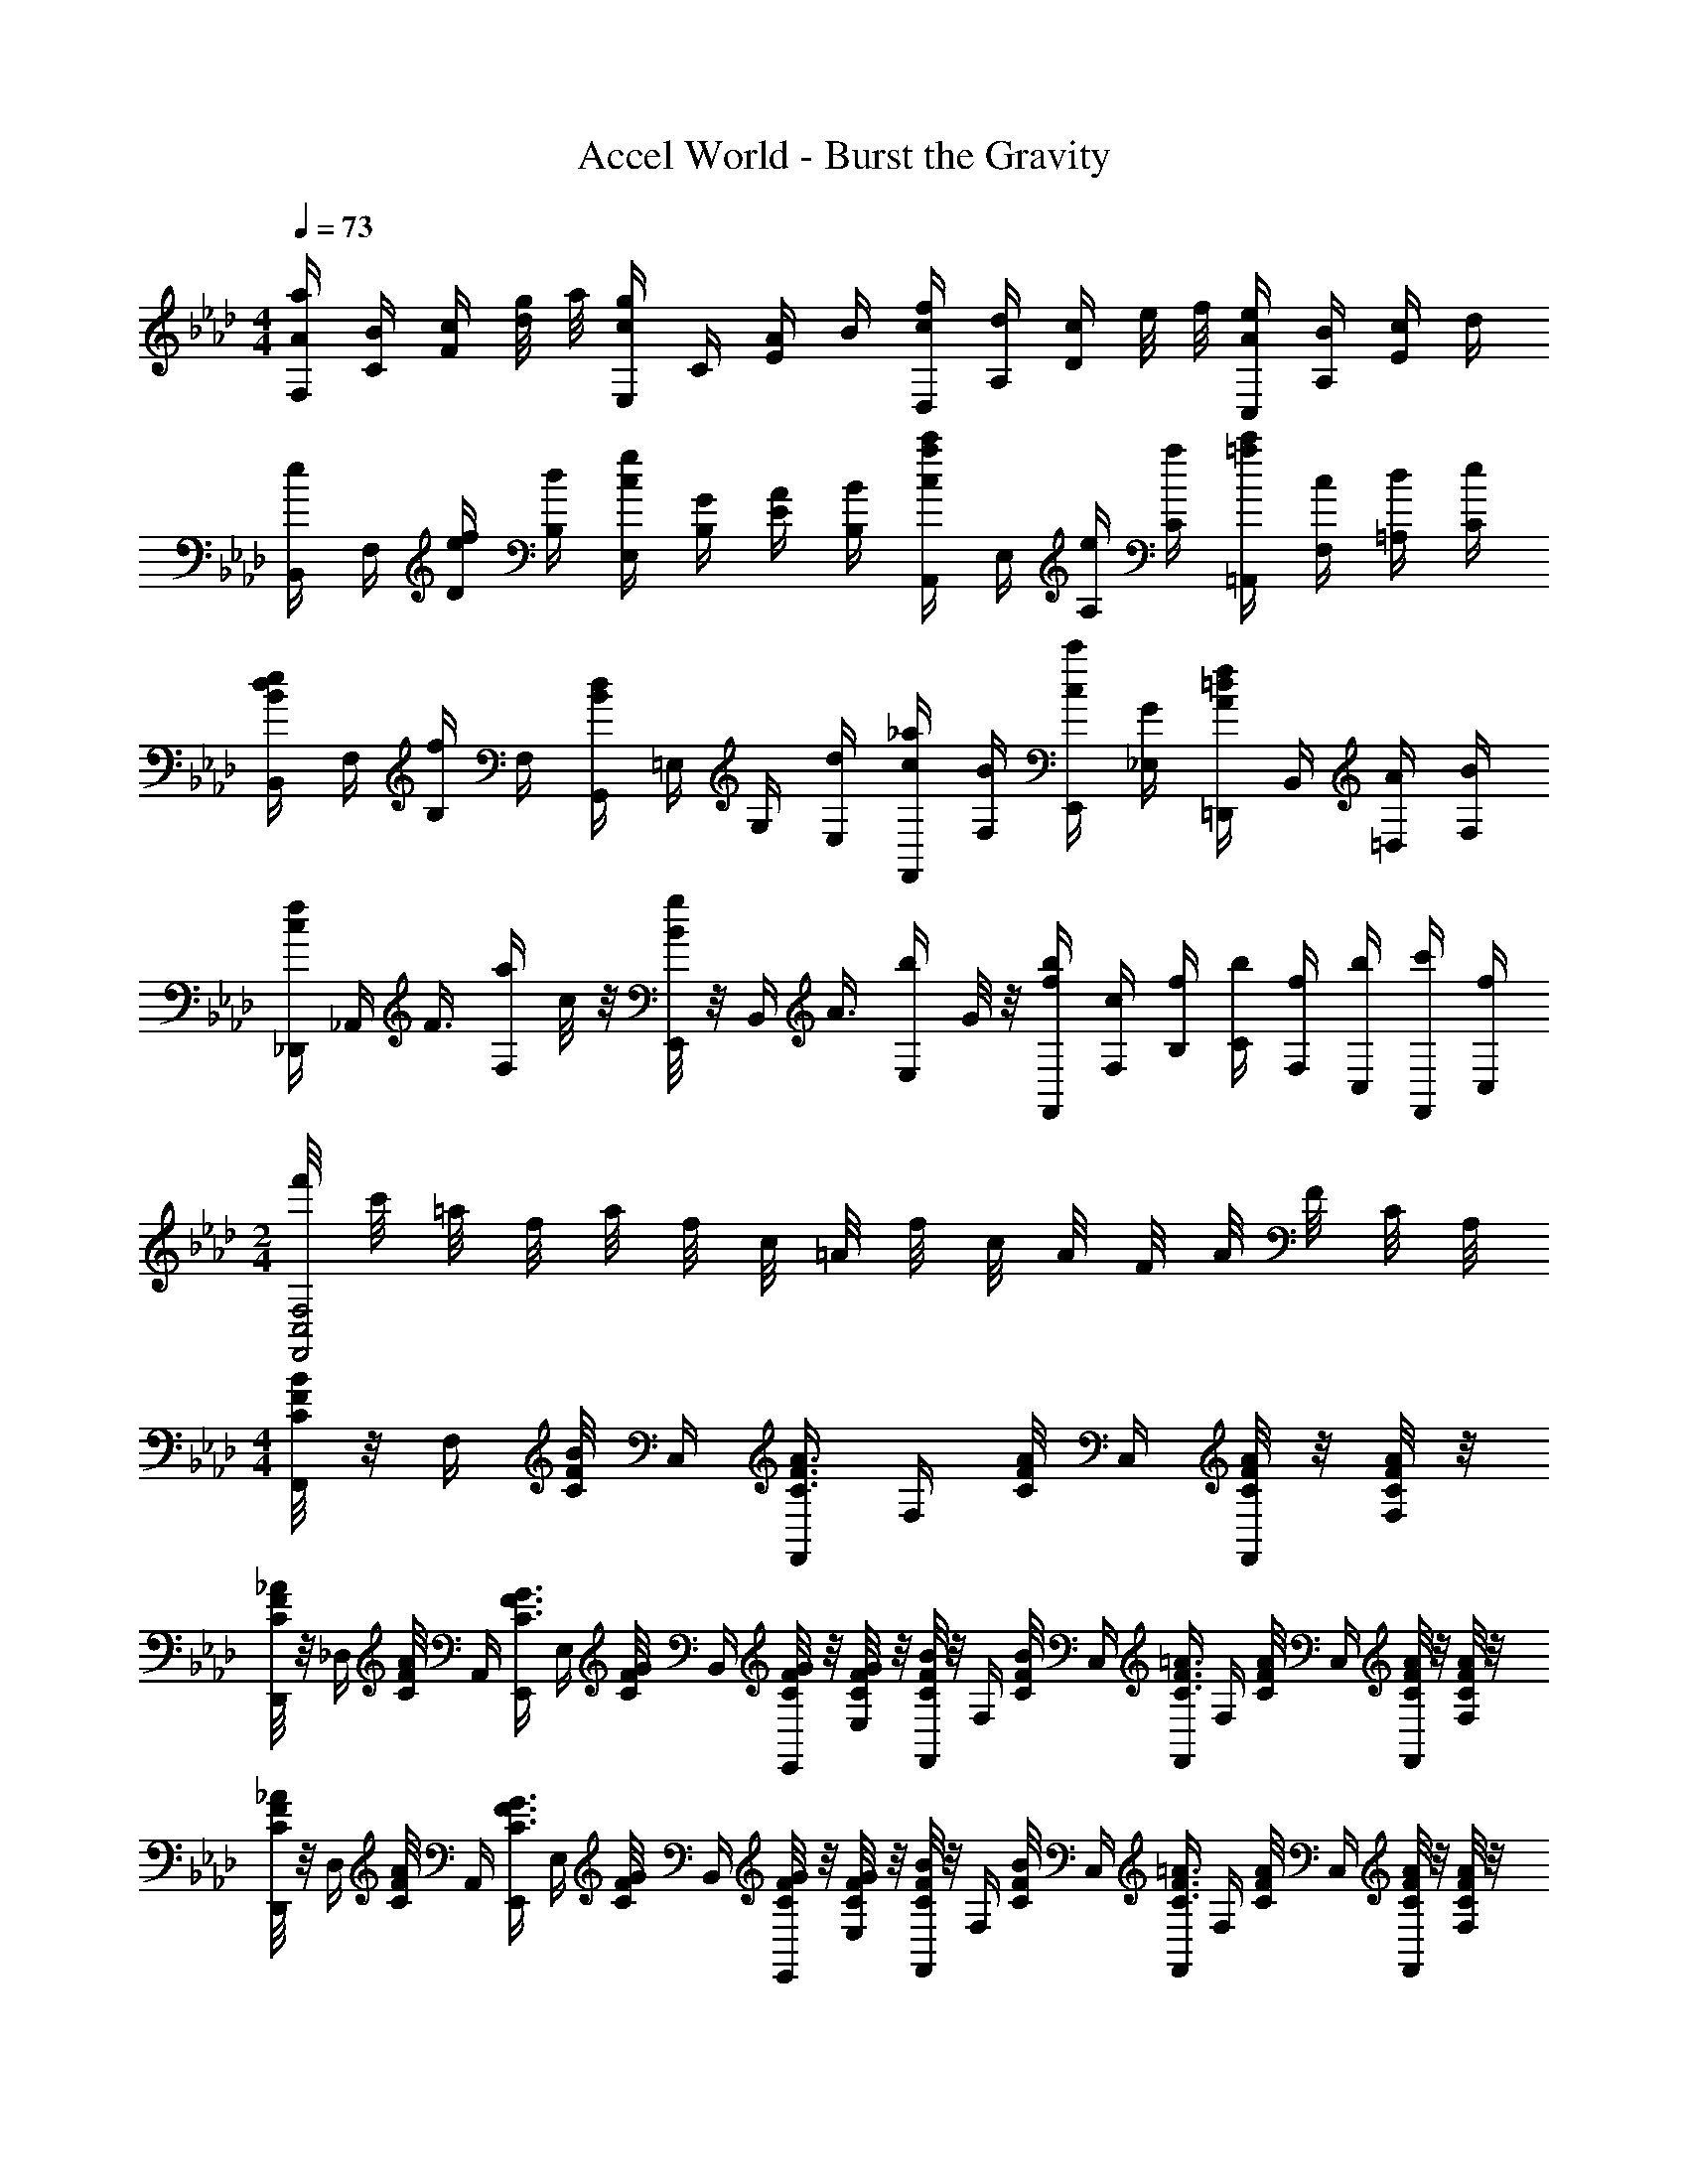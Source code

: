 X: 1
T: Accel World - Burst the Gravity
Z: ABC Generated by Starbound Composer
L: 1/8
M: 4/4
Q: 1/4=73
K: Ab
[A/2a/2F,/2] [B/2C/2] [c/2F/2] [d/4g/4] a/4 [c/2g/2E,/2] C/2 [A/2E/2] B/2 [c/2f/2D,/2] [d/2A,/2] [c/2D/2] e/4 f/4 [A/2e/2C,/2] [B/2A,/2] [c/2E/2] d/2 
[e/2B,,/2] F,/2 [e/2f/2D/2] [d/2B,/2] [c/2g/2E,/2] [G/2B,/2] [A/2E/2] [B/2B,/2] [c/2c'/2a/2A,,/2] E,/2 [e/2A,/2] [a/2C/2] [c'/2=a/2=A,,/2] [c/2F,/2] [d/2=A,/2] [e/2C/2] 
[e/2d/2B/2B,,/2] F,/2 [f/2B,/2] F,/2 [d/2B/2G,,/2] =E,/2 G,/2 [d/2E,/2] [c/2_a/2F,,/2] [B/2F,/2] [c/2c'/2E,,/2] [G/2_E,/2] [A/2f/2=d/2=D,,/2] B,,/2 [A/2=D,/2] [B/2F,/2] 
[c/2f/2_D,,/2] [_A,,/2z/4] [F3/4z/4] [a/2F,/2] c/4 z/4 [B/4g/2E,,/2] z/4 [B,,/2z/4] [A3/4z/4] [b/2E,/2] G/4 z/4 [b/2f/2F,,/2] [c/2F,/2] [f/2B,/2] [b/2C/2] [f/2F,/2] [b/2C,/2] [c'/2F,,/2] [f/2C,/2] 
M: 2/4
[f'/4F,,4F,4C,4] c'/4 =a/4 f/4 a/4 f/4 c/4 =A/4 f/4 c/4 A/4 F/4 A/4 F/4 C/4 A,/4 
M: 4/4
[B/4F/4C/4F,,/2] z/4 [F,/2z/4] [B/4F/4C/4] C,/2 [F,,/2A3/4F3/4C3/4] [F,/2z/4] [A/4F/4C/4] C,/2 [A/4F/4C/4F,,/2] z/4 [A/4F/4C/4F,/2] z/4 
[_A/4F/4C/4D,,/4] z/4 [_D,/2z/4] [A/4F/4C/4] A,,/2 [E,,/2G3/4F3/4C3/4] [E,/2z/4] [G/4F/4C/4] B,,/2 [G/4F/4C/4E,,/2] z/4 [G/4F/4C/4E,/2] z/4 [B/4F/4C/4F,,/2] z/4 [F,/2z/4] [B/4F/4C/4] C,/2 [F,,/2=A3/4F3/4C3/4] [F,/2z/4] [A/4F/4C/4] C,/2 [A/4F/4C/4F,,/2] z/4 [A/4F/4C/4F,/2] z/4 
[_A/4F/4C/4D,,/4] z/4 [D,/2z/4] [A/4F/4C/4] A,,/2 [E,,/2G3/4F3/4C3/4] [E,/2z/4] [G/4F/4C/4] B,,/2 [G/4F/4C/4E,,/2] z/4 [G/4F/4C/4E,/2] z/4 [B/4F/4C/4F,,/2] z/4 [F,/2z/4] [B/4F/4C/4] C,/2 [F,,/2=A3/4F3/4C3/4] [F,/2z/4] [A/4F/4C/4] C,/2 [A/4F/4C/4F,,/2] z/4 [A/4F/4C/4F,/2] z/4 
[_A/4F/4C/4D,,/4] z/4 [D,/2z/4] [A/4F/4C/4] A,,/2 [E,,/2G3/4F3/4C3/4] [E,/2z/4] [G/4F/4C/4] B,,/2 [G/4F/4C/4E,,/2] z/4 [G/4F/4C/4E,/2] z/4 [B/4F/4C/4F,,/2] z/4 [F,/2z/4] [B/4F/4C/4] C,/2 [F,,/2=A3/4F3/4C3/4] [F,/2z/4] [A/4F/4C/4] C,/2 [A/4F/4C/4F,,/2] z/4 [A/4F/4C/4F,/2] z/4 
[_A/4F/4C/4D,,/4] z/4 [D,/2z/4] [A/4F/4C/4] A,,/2 [E,,/2B3/4F3/4C3/4] [E,/2z/4] [B/4C/4F/4] B,,/2 [B/4C/4F/4E,,/2] z/4 [B/4C/4F/4E,/2] z/4 
K: F
[F/2A,/2=D,,/2] =A,,/2 [=E/2=D,/2] F,/2 [F/2A,/2] E/2 =D/2 [Dz/2] 
A,,/2 [E/2=E,/2] [A,/2C5/2] E,/2 =B,/2 E,/2 C/2 z/2 [D/2B,,/2] F,/2 [=A/2D/2_B,/2] C/2 [B/2F/2D/2] A/2 [G/2E/2] [Gz/2] 
F,,/2 [A/2F/2C,/2] [F,/2A5/2F5/2] G,/2 A,/2 z c/2 [c/4G/4D/4G,,/2] z/4 [D,/2z/4] B/4 G,/2 [A/4D,/2] z/4 [B/2E/2C,/2] G,/2 [G/2C/2] [A/2G,/2] 
[B/2E/2A,,/2] [A/2E,/2] [G/2A,/2] [F/2E,/2] [A/2F/2D,/2] A,/2 [A/2D/2] [G/2A,/2] [F/2D/2B,/2G,,/2] D,/2 G,/2 [D/2A,/2] [D/2B,/2] C/2 [A/2D/2] E/2 
[A/4D/4B,,/2] z/4 [F,/2z/4] B/4 D/2 [A/4F,/2] z/4 [G/2d/2C,/2] G,/2 [=e/4E/2] z/4 G,/2 [f/2A/2D,/2] A,/2 [e/2G/2D/2] A,/2 [f/2A/2E/2] [e/2G/2A,/2] [d/2F/2D/2] [A,/2dF] 
A,,/2 [e/2G/2E,/2] A,/2 E,/2 C/2 E,/2 A,/2 [c/2E/2E,/2] [d/2A/2F/2B,,/2] F,/2 [a/2d/2B,/2] C/2 [b/2f/2D/2] a/2 [g/2E/2] [gz/2] 
F,,/2 [a/2f/2c/2C,/2] [a/2f/2c/2F,/2] C/2 [G/2f/2B,/2] A,/2 [F/2G,/2] [c'/2F,/2] [c'/4g/4d/4G,,/2] z/4 [D,/2z/4] b/4 G,/2 [a/4D,/2] z/4 [b/2e/2C,/2] G,/2 [g/2C/2] [a/2G,/2] 
[b/2e/2A,,/2] [a/2E,/2] [g/2A,/2] [f/2E,/2] [a/2f/2D,/2] [g/2A,/2] [f/2D/2] [e/2A,/2] [d/2B/2G,,/2] D,/2 [a/2G,/2] D,/2 [g/2e/2c/2C,/2] [f/2G,/2] [e/2C/2] [G,/2e] 
D,,/2 [d/2A/2G/2A,,/2] [D,/2d5/2A5/2G5/2] G,/2 A,/2 D/2 G,/2 A,/2 [c'/2f/2B,,,/2B,,/2] c/2 [f/2B,/2F,/2D,/2] c/2 [c'/2B,,/2B,,,/2] [f/2B,,,/2B,,/2] [B,/2F,/2D,/2] [ez/2] 
[C,/2C,,/2] f/2 [g/2C/2G,/2E,/2] [ez/2] [C,/2C,,/2] [e/2C,/2C,,/2] [f/2C/2G,/2E,/2] g/2 [f/2A/2D,/2D,,/2] e/4 [d9/4z/4] [D/2A,/2F,/2] z/2 [D,/2D,,/2] z/2 [D/2A,/2F,/2] [E,/2=E,,/2] 
[F,/2F,,/2] z/2 [C/2A,/2F,/2] f/2 [f/2c/2A/2F,/2F,,/2] [e/2F,/2F,,/2] [f/2C/2A,/2F,/2] g/2 [c'/2f/2B,,,/2B,,/2] c/2 [f/2B,/2F,/2D,/2] c/2 [c'/2B,,/2B,,,/2] [f/2B,,,/2B,,/2] [B,/2F,/2D,/2] [ez/2] 
[C,/2C,,/2] f/2 [g/2C/2G,/2E,/2] [ez/2] [C,/2C,,/2] [e/2C,/2C,,/2] [f/2C/2G,/2E,/2] g/2 [_a/4f/4_D,/2_D,,/2] z/2 [a/4f/4] [_D/2_A,/2F,/2] [a/4f/4] z/4 [a/4_d/4D,/2D,,/2] z/4 [D,/2D,,/2z/4] [b/4_e/4] [D/2A,/2F,/2] [a/4f/4] z/4 
[g/4=e/4C,/2C,,/2] z/2 [g/4f/4] [C/2G,/2E,/2] [c'/4e/4] z/4 [C,/2C,,/2c'e] [C,/2C,,/2] [C/2G,/2E,/2] z/2 
M: 2/4
C,,/4 G,/4 C/4 E/4 G/4 c/4 e/4 g/4 [c'/4e/4] g/4 e/4 [c/4f/4] G/4 E/4 [C/4g/4] G,/4 
M: 4/4
M: 4/4
[a/2f/2c/2F,,/2] [b/2C,/2] [c'/2A,/2] [d'/4g/4F,/2] a/4 [c'/2g/2_E,,/2] C,/2 [a/2_E,/2] [b/2G,/2] [c'/2f/2a/2D,,/2] [d'/2_A,,/2] [c'/2D,/2] [_e/4F,/2] f/4 [a/2e/2C,,/2] [b/2A,,/2] [c'/2E,/2] [d'/2A,,/2] 
[e'/2d'/2b/2B,,,/2] F,,/2 [e'/2D,/2] [d'/2B,,/2] [c'/2e/2E,,/2] [g/2B,,/2] [a/2f/2E,/2] [b/2g/2B,,/2] [c'/2a/2A,,,/2] [C/2E,,/2] [_E/2A,,/2] [c/2C,/2z/4] [B/2z/4] [A/2F/2=A,,,/2] [c'/2e/2F,,/2] [d'/2f/2=A,,/2] [e'/2g/2C,/2] 
[e'/2d'/2b/2B,,,/2] F,,/2 [f'/2d'/2b/2B,,/2] F,,/2 [d'/2b/2G,,/2] [a/2=E,/2] [g/2G,/2] [d'/2b/2E,/2] [c'/2a/2F,,/2] [b/2F,/2] [c'/2E,,/2] [g/2_E,/2] [a/2f/2=d/2=D,,/2] B,,/2 [a/2=D,/2] [b/2F,/2] 
[c'/2a/2_D,,/2] [_D,/2z/4] [f3/4_d3/4_A3/4z/4] F,/2 [f/4d/4A/4A,/2] z/4 [f/4d/4A/4D/2] z/4 [E/2z/4] [g3/4e3/4z/4] F/2 [a/4f/4A/2] z/4 [b/4=e/4g/4C,,/2] z/4 [C,/2z/4] [b/4e/4g/4] =E,/2 [d'/4e/4g/4G,/2] z/4 [c'/2g/2e/2C/2] [=D/2z/4] f/4 =E/2 [g/4G/2] z/4 
[a/2f/2c/2F,,/2] [b/2C,/2] [c'/2A,/2] [d'/4g/4F,/2] a/4 [c'/2g/2E,,/2] C,/2 [a/2_E,/2] [b/2G,/2] [c'/2f/2a/2D,,/2] [d'/2_A,,/2] [c'/2D,/2] [_e/4F,/2] f/4 [a/2e/2C,,/2] [b/2A,,/2] [c'/2E,/2] [d'/2A,,/2] 
[e'/2d'/2b/2B,,,/2] F,,/2 [e'/2D,/2] [d'/2B,,/2] [c'/2g/2E,,/2] [b/2B,,/2] [d'/2g/2E,/2] [b/2B,,/2] [c'/2a/2_A,,,/2] E,,/2 [B/2A,,/2] C,/2 [=A/2F/2C/2=A,,,/2] [c'/2e/2F,,/2] [d'/2f/2=A,,/2] [e'/2g/2C,/2] 
[e'/2d'/2b/2B,,,/2] F,,/2 [f'/2d'/2b/2B,,/2] F,,/2 [d'/2b/2G,,/2] [a/2=E,/2] [g/2G,/2] [d'/2b/2E,/2] [c'/2a/2F,,/2] [b/2F,/2] [c'/2E,,/2] [g'/2_E,/2] [a/2=d'/2f'/2=D,,/2] B,,/2 [a/2=D,/2] [b/2F,/2] 
[c'/2a/2_D,,/2] [_A,,/2z/4] [f3/4z/4] _D,/2 [a/4c'/4A,,/2] z/4 [g/4b/4E,,/2] z/4 [B,,/2z/4] [c'3/4g3/4z/4] E,/2 [e'/4g/4B,,/2] z/4 [e'/4c'/4b/4F,,/2] z/4 [f'/4b/4c'/4F,/2] [f'/4b/4c'/4] B,/2 C/2 [B/2F/2] C/2 B/2 F/2 
[A13/2C13/2F,,13/2F,13/2] 

